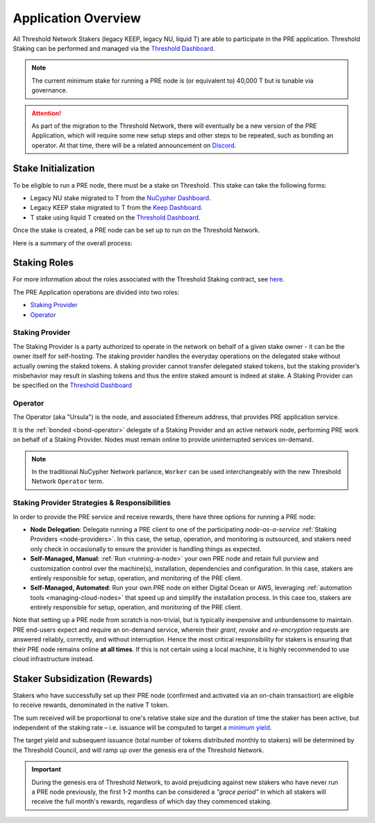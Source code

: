.. _pre-overview:

.. _Threshold Dashboard: https://dashboard.threshold.network/staking

Application Overview
====================

All Threshold Network Stakers (legacy KEEP, legacy NU, liquid T) are able to participate
in the PRE application. Threshold Staking can be performed and managed via
the `Threshold Dashboard`_.

.. note::

    The current minimum stake for running a PRE node is (or equivalent to) 40,000 T but is tunable via governance.


.. attention::

    As part of the migration to the Threshold Network, there will eventually be a new version of the
    PRE Application, which will require some new setup steps and other steps to be repeated, such as
    bonding an operator. At that time, there will be a related announcement on `Discord <https://discord.gg/threshold>`_.


.. _stake-initialization:

Stake Initialization
--------------------

To be eligible to run a PRE node, there must be a stake on Threshold. This stake can take the following forms:

* Legacy NU stake migrated to T from the `NuCypher Dashboard <https://stake.nucypher.network/manage>`_.
* Legacy KEEP stake migrated to T from the `Keep Dashboard <https://dashboard.keep.network/applications/threshold>`_.
* T stake using liquid T created on the `Threshold Dashboard`_.

Once the stake is created, a PRE node can be set up to run on the Threshold Network.

Here is a summary of the overall process:

.. image:: ../.static/img/staking_initialization_process.svg
    :target: ../.static/img/staking_initialization_process.svg


Staking Roles
-------------

For more information about the roles associated with the Threshold Staking contract,
see `here <https://github.com/threshold-network/solidity-contracts/blob/main/docs/rfc-1-staking-contract.adoc>`_.

The PRE Application operations are divided into two roles:

* `Staking Provider`_
* `Operator`_


Staking Provider
++++++++++++++++

The Staking Provider is a party authorized to operate in the network on behalf of a
given stake owner - it can be the owner itself for self-hosting. The staking provider handles
the everyday operations on the delegated stake without actually owning the staked tokens. A
staking provider cannot transfer delegated staked tokens, but the staking provider’s misbehavior may
result in slashing tokens and thus the entire staked amount is indeed at stake. A Staking Provider
can be specified on the `Threshold Dashboard`_


Operator
++++++++

The Operator (aka "Ursula") is the node, and associated Ethereum address, that provides PRE application service.

It is the :ref:`bonded <bond-operator>` delegate of a Staking Provider and an active network node, performing PRE work on behalf
of a Staking Provider. Nodes must remain online to provide uninterrupted services on-demand.

.. note::

    In the traditional NuCypher Network parlance, ``Worker`` can be used interchangeably
    with the new Threshold Network ``Operator`` term.


Staking Provider Strategies & Responsibilities
++++++++++++++++++++++++++++++++++++++++++++++

In order to provide the PRE service and receive rewards, there have three options for running a PRE node:

* **Node Delegation**: Delegate running a PRE client to one of the participating *node-as-a-service* :ref:`Staking Providers <node-providers>`. In this
  case, the setup, operation, and monitoring is outsourced, and stakers need only check in occasionally to ensure the provider is handling things as expected.
* **Self-Managed, Manual**: :ref:`Run <running-a-node>` your own PRE node and retain full purview and customization control over the machine(s), installation, dependencies and configuration. In this case, stakers are entirely responsible for setup, operation, and monitoring
  of the PRE client.
* **Self-Managed, Automated**: Run your own PRE node on either Digital Ocean or AWS, leveraging :ref:`automation tools <managing-cloud-nodes>` that speed up and simplify the installation process. In this case too, stakers are entirely responsible for setup, operation, and monitoring of the PRE client.

Note that setting up a PRE node from scratch is non-trivial, but is typically inexpensive and unburdensome to maintain.
PRE end-users expect and require an on-demand service, wherein their *grant*, *revoke* and *re-encryption* requests are answered reliably, correctly, and without interruption.
Hence the most critical responsibility for stakers is ensuring that their PRE node remains online **at all times**. If this is not certain using a local machine, it is highly recommended to use cloud infrastructure instead.


Staker Subsidization (Rewards)
------------------------------
Stakers who have successfully set up their PRE node (confirmed and activated via an on-chain transaction) are eligible to receive rewards, denominated in the native T token.

The sum received will be proportional to one's relative stake size and the duration of time the staker has been active, but independent of the staking rate – i.e. issuance will be computed to target
a `minimum yield <https://forum.threshold.network/t/threshold-network-reward-mechanisms-proposal-i-stable-yield-for-non-institutional-staker-welfare/82>`_.

The target yield and subsequent issuance (total number of tokens distributed monthly to stakers) will be determined by the Threshold Council, and will ramp up over the genesis era of the Threshold Network.

.. important::

    During the genesis era of Threshold Network, to avoid prejudicing against new stakers who have never run a PRE node previously, the first 1-2 months can be considered a *"grace period"* in which
    all stakers will receive the full month's rewards, regardless of which day they commenced staking.

